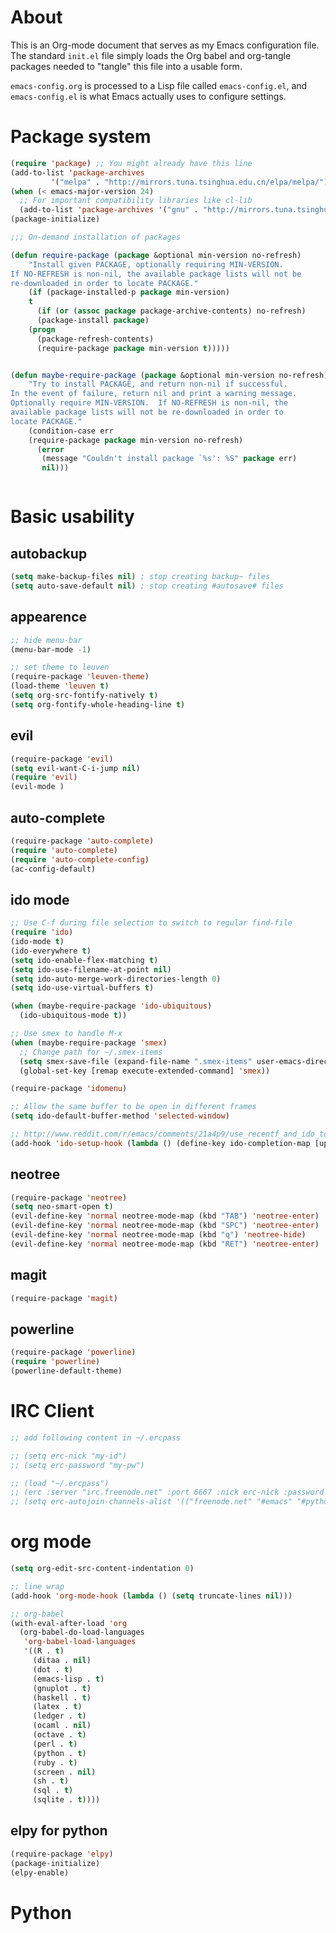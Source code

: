 * About
This is an Org-mode document that serves as my Emacs configuration file.  The standard =init.el= file simply loads the Org babel and org-tangle packages needed to "tangle" this file into a usable form.

=emacs-config.org= is processed to a Lisp file called =emacs-config.el=, and =emacs-config.el= is what Emacs actually uses to configure settings.

* Package system
#+BEGIN_SRC emacs-lisp
(require 'package) ;; You might already have this line
(add-to-list 'package-archives
         '("melpa" . "http://mirrors.tuna.tsinghua.edu.cn/elpa/melpa/"))
(when (< emacs-major-version 24)
  ;; For important compatibility libraries like cl-lib
  (add-to-list 'package-archives '("gnu" . "http://mirrors.tuna.tsinghua.edu.cn/elpa/gnu/")))
(package-initialize)

;;; On-demand installation of packages

(defun require-package (package &optional min-version no-refresh)
    "Install given PACKAGE, optionally requiring MIN-VERSION.
If NO-REFRESH is non-nil, the available package lists will not be
re-downloaded in order to locate PACKAGE."
    (if (package-installed-p package min-version)
    t
      (if (or (assoc package package-archive-contents) no-refresh)
      (package-install package)
    (progn
      (package-refresh-contents)
      (require-package package min-version t)))))


(defun maybe-require-package (package &optional min-version no-refresh)
    "Try to install PACKAGE, and return non-nil if successful.
In the event of failure, return nil and print a warning message.
Optionally require MIN-VERSION.  If NO-REFRESH is non-nil, the
available package lists will not be re-downloaded in order to
locate PACKAGE."
    (condition-case err
    (require-package package min-version no-refresh)
      (error
       (message "Couldn't install package `%s': %S" package err)
       nil)))


#+END_SRC

* Basic usability
** autobackup
#+BEGIN_SRC emacs-lisp
(setq make-backup-files nil) ; stop creating backup~ files
(setq auto-save-default nil) ; stop creating #autosave# files
#+END_SRC
** appearence
#+BEGIN_SRC emacs-lisp
;; hide menu-bar
(menu-bar-mode -1)

;; set theme to leuven
(require-package 'leuven-theme)
(load-theme 'leuven t)
(setq org-src-fontify-natively t)
(setq org-fontify-whole-heading-line t)
#+END_SRC

** evil
#+BEGIN_SRC emacs-lisp
(require-package 'evil)
(setq evil-want-C-i-jump nil)
(require 'evil)
(evil-mode )
#+END_SRC

** auto-complete
#+BEGIN_SRC emacs-lisp
(require-package 'auto-complete)
(require 'auto-complete)
(require 'auto-complete-config)
(ac-config-default)
#+END_SRC

** ido mode
#+BEGIN_SRC emacs-lisp
;; Use C-f during file selection to switch to regular find-file
(require 'ido)
(ido-mode t)
(ido-everywhere t)
(setq ido-enable-flex-matching t)
(setq ido-use-filename-at-point nil)
(setq ido-auto-merge-work-directories-length 0)
(setq ido-use-virtual-buffers t)

(when (maybe-require-package 'ido-ubiquitous)
  (ido-ubiquitous-mode t))

;; Use smex to handle M-x
(when (maybe-require-package 'smex)
  ;; Change path for ~/.smex-items
  (setq smex-save-file (expand-file-name ".smex-items" user-emacs-directory))
  (global-set-key [remap execute-extended-command] 'smex))

(require-package 'idomenu)

;; Allow the same buffer to be open in different frames
(setq ido-default-buffer-method 'selected-window)

;; http://www.reddit.com/r/emacs/comments/21a4p9/use_recentf_and_ido_together/cgbprem
(add-hook 'ido-setup-hook (lambda () (define-key ido-completion-map [up] 'previous-history-element)))
#+END_SRC

** neotree
#+BEGIN_SRC emacs-lisp
(require-package 'neotree)
(setq neo-smart-open t)
(evil-define-key 'normal neotree-mode-map (kbd "TAB") 'neotree-enter)
(evil-define-key 'normal neotree-mode-map (kbd "SPC") 'neotree-enter)
(evil-define-key 'normal neotree-mode-map (kbd "q") 'neotree-hide)
(evil-define-key 'normal neotree-mode-map (kbd "RET") 'neotree-enter)
#+END_SRC

** magit
#+BEGIN_SRC emacs-lisp
(require-package 'magit)
#+END_SRC

** powerline
#+BEGIN_SRC emacs-lisp
(require-package 'powerline)
(require 'powerline)
(powerline-default-theme)
#+END_SRC

* IRC Client
#+BEGIN_SRC emacs-lisp
;; add following content in ~/.ercpass

;; (setq erc-nick "my-id")  
;; (setq erc-password "my-pw")

;; (load "~/.ercpass")
;; (erc :server "irc.freenode.net" :port 6667 :nick erc-nick :password erc-password)
;; (setq erc-autojoin-channels-alist '(("freenode.net" "#emacs" "#python" "##linux")))
#+END_SRC

* org mode
#+BEGIN_SRC emacs-lisp
(setq org-edit-src-content-indentation 0)

;; line wrap
(add-hook 'org-mode-hook (lambda () (setq truncate-lines nil)))

;; org-babel
(with-eval-after-load 'org
  (org-babel-do-load-languages
   'org-babel-load-languages
   '((R . t)
     (ditaa . nil)
     (dot . t)
     (emacs-lisp . t)
     (gnuplot . t)
     (haskell . t)
     (latex . t)
     (ledger . t)
     (ocaml . nil)
     (octave . t)
     (perl . t)
     (python . t)
     (ruby . t)
     (screen . nil)
     (sh . t)
     (sql . t)
     (sqlite . t))))
#+END_SRC

** elpy for python
#+BEGIN_SRC emacs-lisp
(require-package 'elpy)
(package-initialize)
(elpy-enable)
#+END_SRC
* Python
#+BEGIN_SRC emacs-lisp
#+END_SRC

